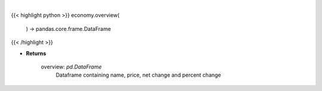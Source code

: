 .. role:: python(code)
    :language: python
    :class: highlight

|

.. raw:: html

    <h3>
    > Scrape data for market overview

    Returns
    -------
    overview: *pd.DataFrame*
        Dataframe containing name, price, net change and percent change
    </h3>

{{< highlight python >}}
economy.overview(
    ) -> pandas.core.frame.DataFrame
{{< /highlight >}}

* **Returns**

    overview: *pd.DataFrame*
        Dataframe containing name, price, net change and percent change
    